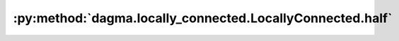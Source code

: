 :py:method:`dagma.locally_connected.LocallyConnected.half`
=======================================================
.. _dagma.locally_connected.LocallyConnected.half:
.. py:method:: half() -> T

   Casts all floating point parameters and buffers to ``half`` datatype.

   .. note::
       This method modifies the module in-place.

   :returns: self
   :rtype: Module

